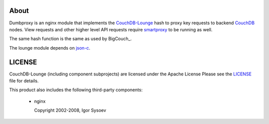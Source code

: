 About
-----

Dumbproxy is an nginx module that implements the CouchDB-Lounge_ hash to proxy
key requests to backend CouchDB_ nodes. View requests and other higher level
API requests require smartproxy_ to be running as well.

The same hash function is the same as used by BigCouch_.

The lounge module depends on json-c_.

LICENSE
-------

CouchDB-Lounge (including component subprojects) are licensed under the Apache License
Please see the LICENSE_ file for details.

This product also includes the following third-party components:

 * nginx

   Copyright 2002-2008, Igor Sysoev

.. _CouchDB-Lounge: https://github.com/meebo/couchdb-lounge
.. _CouchDB: http://couchdb.apache.org/
.. _smartproxy: https://github.com/meebo/smartproxy
.. _json-c: http://oss.metaparadigm.com/json-c/
.. _LICENSE: https://github.com/meebo/dumbproxy/blob/master/LICENSE
